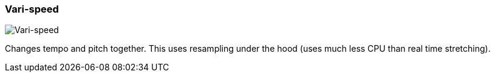 ifdef::pdf-theme[[[inspector-clip-time-stretch-mode-vari-speed,Vari-speed]]]
ifndef::pdf-theme[[[inspector-clip-time-stretch-mode-vari-speed,Vari-speed image:playtime::generated/screenshots/elements/inspector/clip/time-stretch-mode/vari-speed.png[width=50, pdfwidth=8mm]]]]
=== Vari-speed

image::playtime::generated/screenshots/elements/inspector/clip/time-stretch-mode/vari-speed.png[Vari-speed, role="related thumb right", float=right]

Changes tempo and pitch together. This uses resampling under the hood (uses much less CPU than real time stretching).


